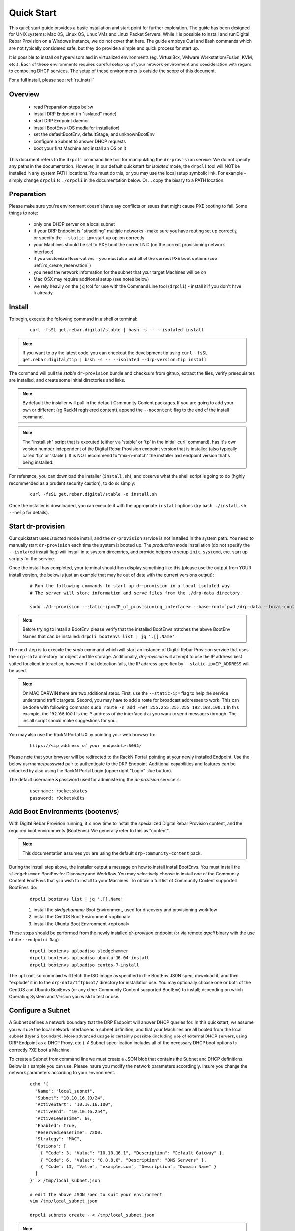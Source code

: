 .. Copyright (c) 2017 RackN Inc.
.. Licensed under the Apache License, Version 2.0 (the "License");
.. Digital Rebar Provision documentation under Digital Rebar master license
.. index::
  pair: Digital Rebar Provision; Quickstart

.. _rs_quickstart:

Quick Start
~~~~~~~~~~~

This quick start guide provides a basic installation and start point for further exploration.  The guide has been designed for UNIX systems: Mac OS, Linux OS, Linux VMs and Linux Packet Servers.  While it is possible to install and run Digital Rebar Provision on a Windows instance, we do not cover that here.  The guide employs Curl and Bash commands which are not typically considered safe, but they do provide a simple and quick process for start up.

It is possible to install on hypervisors and in virtualized environments (eg. VirtualBox, VMware Workstation/Fusion, KVM, etc.).  Each of these environments requires careful setup up of your network environment and consideration with regard to competing DHCP services.  The setup of these environments is outside the scope of this document.

For a full install, please see :ref:`rs_install`

Overview
--------

  * read Preparation steps below
  * install DRP Endpoint (in "isolated" mode)
  * start DRP Endpoint daemon
  * install BootEnvs (OS media for installation)
  * set the defaultBootEnv, defaultStage, and unknownBootEnv
  * configure a Subnet to answer DHCP requests
  * boot your first Machine and install an OS on it

This document refers to the ``drpcli`` command line tool for manipulating the ``dr-provision`` service.  We do not specify any paths in the documentation.  However, in our default quickstart for *isolated* mode, the ``drpcli`` tool will NOT be installed in any system PATH locations.  You must do this, or you may use the local setup symbolic link.  For example - simply change ``drpcli`` to ``./drpcli`` in the documentation below.  Or ... copy the binary to a PATH location.

Preparation
-----------

Please make sure you're environment doesn't have any conflicts or issues that might cause PXE booting to fail.  Some things to note:

  * only one DHCP server on a local subnet
  * if your DRP Endpoint is "straddling" multiple networks - make sure you have routing set up correctly, or specify the ``--static-ip=`` start up option correctly
  * your Machines should be set to PXE boot the correct NIC (on the correct provisioning network interface)
  * if you customize Reservations - you must also add all of the correct PXE boot options (see :ref:`rs_create_reservation` )
  * you need the network information for the subnet that your target Machines will be on
  * Mac OSX may require additional setup (see notes below)
  * we rely heavily on the ``jq`` tool for use with the Command Line tool (``drpcli``) - install it if you don't have it already

Install
-------

To begin, execute the following command in a shell or terminal:
  ::

    curl -fsSL get.rebar.digital/stable | bash -s -- --isolated install

.. note:: If you want to try the latest code, you can checkout the development tip using ``curl -fsSL get.rebar.digital/tip | bash -s -- --isolated --drp-version=tip install``

The command will pull the *stable* ``dr-provision`` bundle and checksum from github, extract the files, verify prerequisites are installed, and create some initial directories and links.

.. note:: By default the installer will pull in the default Community Content packages.  If you are going to add your own or different (eg RackN registered content), append the ``--nocontent`` flag to the end of the install command.

.. note:: The "install.sh" script that is executed (either via 'stable' or 'tip' in the initial 'curl' command), has it's own version number independent of the Digital Rebar Provision endpoint version that is installed (also typically called 'tip' or 'stable').  It is NOT recommend to "mix-n-match" the installer and endpoint version that's being installed.

For reference, you can download the installer (``install.sh``), and observe what the shell script is going to do (highly recommended as a prudent security caution), to do so simply:
  ::

    curl -fsSL get.rebar.digital/stable -o install.sh

Once the installer is downloaded, you can execute it with the appropriate ``install`` options (try ``bash ./install.sh --help`` for details).

Start dr-provision
------------------

Our quickstart uses *isolated* mode install, and the ``dr-provision`` service is not installed in the system path.  You need to manually start ``dr-provision`` each time the system is booted up.  The *production* mode installation (do not specify the ``--isolated`` install flag) will install in to system directories, and provide helpers to setup ``init``, ``systemd``, etc. start up scripts for the service.

Once the install has completed, your terminal should then display something like this (please use the output from YOUR install version, the below is just an example that may be out of date with the current versions output):

  ::

    # Run the following commands to start up dr-provision in a local isolated way.
    # The server will store information and serve files from the ./drp-data directory.

    sudo ./dr-provision --static-ip=<IP_of_provisioning_interface> --base-root=`pwd`/drp-data --local-content="" --default-content="" > drp.log 2>&1 &


.. note:: Before trying to install a BootEnv, please verify that the installed BootEnvs matches the above BootEnv Names that can be installed: ``drpcli bootenvs list | jq '.[].Name'``

The next step is to execute the *sudo* command which will start an instance of Digital Rebar Provision service that uses the ``drp-data`` directory for object and file storage.  Additionally, *dr-provision* will attempt to use the IP address best suited for client interaction, however if that detection fails, the IP address specified by ``--static-ip=IP_ADDRESS`` will be used.

.. note:: On MAC DARWIN there are two additional steps. First, use the ``--static-ip=`` flag to help the service understand traffic targets.  Second, you may have to add a route for broadcast addresses to work.  This can be done with following command ``sudo route -n add -net 255.255.255.255 192.168.100.1`` In this example, the 192.168.100.1 is the IP address of the interface that you want to send messages through. The install script should make suggestions for you.

You may also use the RackN Portal UX by pointing your web browser to:
  ::

    https://<ip_address_of_your_endpoint>:8092/

Please note that your browser will be redirected to the RackN Portal, pointing at your newly installed Endpoint.  Use the below username/password pair to authenticate to the DRP Endpoint.  Additional capabilities and features can be unlocked by also using the RackN Portal Login (upper right "Login" blue button).

The default username & password used for administering the *dr-provision* service is:
  ::

    username: rocketskates
    password: r0cketsk8ts


Add Boot Environments (bootenvs)
--------------------------------

With Digital Rebar Provision running; it is now time to install the specialized Digital Rebar Provision content, and the required boot environments (BootEnvs).  We generally refer to this as "content".

.. note:: This documentation assumes you are using the default ``drp-community-content`` pack.

During the install step above, the installer output a message on how to install install BootEnvs.  You must install the ``sledgehammer`` BootEnv for Discovery and Workflow.  You may selectively choose to install one of the Community Content BootEnvs that you wish to install to your Machines.  To obtain a full list of Community Content supported BootEnvs, do:
  ::

    drpcli bootenvs list | jq '.[].Name'

  1. install the *sledgehammer* Boot Environment, used for discovery and provisioning workflow
  2. install the CentOS Boot Environment <optional>
  3. install the Ubuntu Boot Environment <optional>

These steps should be performed from the newly installed *dr-provision* endpoint (or via remote *drpcli* binary with the use of the ``--endpoint`` flag):

  ::

    drpcli bootenvs uploadiso sledgehammer
    drpcli bootenvs uploadiso ubuntu-16.04-install
    drpcli bootenvs uploadiso centos-7-install

The ``uploadiso`` command will fetch the ISO image as specified in the BootEnv JSON spec, download it, and then "explode" it in to the ``drp-data/tftpboot/`` directory for installation use.  You may optionally choose one or both of the CentOS and Ubuntu BootEnvs (or any other Community Content supported BootEnv) to install; depending on which Operating System and Version you wish to test or use.

Configure a Subnet
------------------

A Subnet defines a network boundary that the DRP Endpoint will answer
DHCP queries for.  In this quickstart, we assume you will use the
local network interface as a subnet definition, and that your Machines
are all booted from the local subnet (layer 2 boundary).  More
advanced usage is certainly possible (including use of external DHCP
servers, using DRP Endpoint as a DHCP Proxy, etc.).  A Subnet
specification includes all of the necessary DHCP boot options to
correctly PXE boot a Machine.

To create a Subnet from command line we must create a JSON blob that
contains the Subnet and DHCP definitions.  Below is a sample you can
use.  Please insure you modify the network parameters accordingly.
Insure you change the network parameters according to your
environment.

  ::

    echo '{
      "Name": "local_subnet",
      "Subnet": "10.10.16.10/24",
      "ActiveStart": "10.10.16.100",
      "ActiveEnd": "10.10.16.254",
      "ActiveLeaseTime": 60,
      "Enabled": true,
      "ReservedLeaseTime": 7200,
      "Strategy": "MAC",
      "Options": [
        { "Code": 3, "Value": "10.10.16.1", "Description": "Default Gateway" },
        { "Code": 6, "Value": "8.8.8.8", "Description": "DNS Servers" },
        { "Code": 15, "Value": "example.com", "Description": "Domain Name" }
      ]
    }' > /tmp/local_subnet.json

    # edit the above JSON spec to suit your environment
    vim /tmp/local_subnet.json

    drpcli subnets create - < /tmp/local_subnet.json

.. note:: The UX will create a Subnet based on an interface of the DRP Endpoint with sane defaults - it is easier to create a subnet via the UX.


Install your first Machine
--------------------------

Content configuration is the most complex topic with Digital Rebar Provision.  The basic provisioning setup with the above "ISO" upoads will allow you to install a CentOS or Ubuntu Machine with manual power management (on/reboot etc) transitions.  More advanced workflows and plugin_providers will allow for complete automation workflows with complex stages and state transitions.  To keep things "quick", the below are just bare basics, for more details and information, please see the Content documentation section.

  1. Set BootEnvs

    BootEnvs are operating system installable definitions.  You need to specify **what** the DRP endpoint should do when it sees an unknown Machine, and what the default behavior is. To do this, Digital Rebar Provision uses a *discovery* image provisioning method, and you must first set up these steps.  Define the Default Stage, Default BootEnv, and the Unknown BootEnv:

    ::

      drpcli prefs set unknownBootEnv discovery defaultBootEnv sledgehammer defaultStage discover

  2. PXE Boot your Machine

    * insure your test Machine is on the same Layer 2 subnet as your DRP endpoint, or that you've configured your networks *IP Helper* to forward your DHCP requests to your DRP Endpoint
    * the Machine must be in the same subnet as defined in the Subnets section above
    * set your test machine or VM instance to PXE boot
    * power the Machine on, or reboot it, and verify that the NIC begins the PXE boot process
    * verify that the DRP Endpoint responds with a DHCP lease to the Machine

  3. Set your BootEnv to install an Operating System

    * once your machine has booted, and received DHCP from the DRP Endpoint, it will now be "registered" with the Endpoint for installation
    * by default, DRP will NOT attempt an OS install unless you explicitly direct it to (for safety's sake!)
    * obtain your Machine's ID, you'll use it to define your BootEnv (see :ref:`rs_filter_gohai` for more detailed/cleaner syntax)

    ::

      drpcli machines list | jq '.[].Uuid'

  4. Set the BootEnv to either ``centos-7-install`` or ``ubuntu-16.04-install`` (or other BootEnv if previously installed and desired) replace *<UUID>* with your machines ID from the above command:


    ::

      drpcli machines bootenv <UUID> ubuntu-16.04-install

  5. Reboot your Machine - it should now kick off a BootEnv install as you specified above.

    * watch the console, and you should see the appropriate installer running
    * the machine should reboot in to the Operating System you specified once install is completed

.. note:: Digital Rebar Provision is capable of automated workflow management of the boot process, power control, and much more.  This quickstart walks through the simplest process to get you up and running with a single test install.  Please review the rest of the documentation for futher configuration details and information on automation of your provisioning environment.

More Advanced Workflow
----------------------

The above procedure uses manual reboot of Machines, and manual application of the BootEnv definition to the Machine for final installation.  A simple workflow can be used to achieve the same effect, but it is a little more complex to setup.  See the :ref:`rs_operation` documentation for further details.

Machine Power Management
------------------------

Fully automated provisioning control requires use of advanced RackN features (plugins) for Power Management actions.  These are done through the IPMI subsystem, with a specific IPMI plugin for a specific environments.  Some existing plugins exist for environments like:

  * bare metal - hardware based BMC (baseboard management controller) functions that implement the IPMI protocol
  * Virtual Box
  * Packet bare metal hosting provider (https://www.packet.net/)
  * Advanced BMC functions are supported for some hardware vendors (eg Dell, HP, IBM, etc)

`Contact RackN <https://www.rackn.com/company/contact-us/>`_ for additional details and information.

Isoloated -vs- Production Install Mode
--------------------------------------

The quickstart guide does NOT create a production deployment and the DRP Endpoint service will NOT restart on failure or reboot.  You will have to start the *dr-provision* service on each system reboot (or add appropiate startup scripts).

A production mode install will install to ``/var/lib/dr-provision`` directory (by default), while an isolated install mode will install to ``$PWD/drp-data``.

For more detailed installation information, see: :ref:`rs_install`


Ports
-----

The Digital Rebar Provision endpoint service requires specific TCP Ports be accessible on the endpoint.  Please see :ref:`rs_arch_ports` for more detailed information.

If you are running in a Containerized environment, please insure you are forwarding all of the ports appropriately in to the container.  If you have a Firewall or packet filtering service on the node running the DRP Endpoint - insure the appropriate ports are open.


Videos
------

We constantly update and add videos to the
`DR Provision 3 Playlist <https://www.youtube.com/playlist?list=PLXPBeIrpXjfj5_8Joyehwq1nnaYSPCnmw>`_
so please check to make sure you have the right version!
